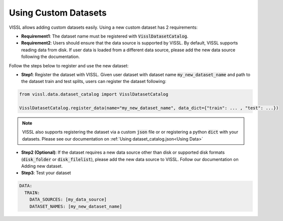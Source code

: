 Using Custom Datasets
=========================

VISSL allows adding custom datasets easily. Using a new custom dataset has 2 requirements:

- **Requirement1**: The dataset name must be registered with :code:`VisslDatasetCatalog`.

- **Requirement2**: Users should ensure that the data source is supported by VISSL. By default, VISSL supports reading data from disk. If user data is loaded from a different data source, please add the new data source following the documentation.


Follow the steps below to register and use the new dataset:

- **Step1**: Register the dataset with VISSL. Given user dataset with dataset name :code:`my_new_dataset_name` and path to the dataset train and test splits, users can register the dataset following:


.. code-block:: python

    from vissl.data.dataset_catalog import VisslDatasetCatalog

    VisslDatasetCatalog.register_data(name="my_new_dataset_name", data_dict={"train": ... , "test": ...})


.. note::

    VISSL also supports registering the dataset via a custom :code:`json` file or or registering a python :code:`dict` with your datasets. Please see our documentation on :ref:`Using dataset_catalog.json<Using Data>`

- **Step2 (Optional)**: If the dataset requires a new data source other than disk or supported disk formats (:code:`disk_folder` or :code:`disk_filelist`), please add the new data source to VISSL.
  Follow our documentation on Adding new dataset.

- **Step3**: Test your dataset

.. code-block:: yaml

    DATA:
      TRAIN:
        DATA_SOURCES: [my_data_source]
        DATASET_NAMES: [my_new_dataset_name]
